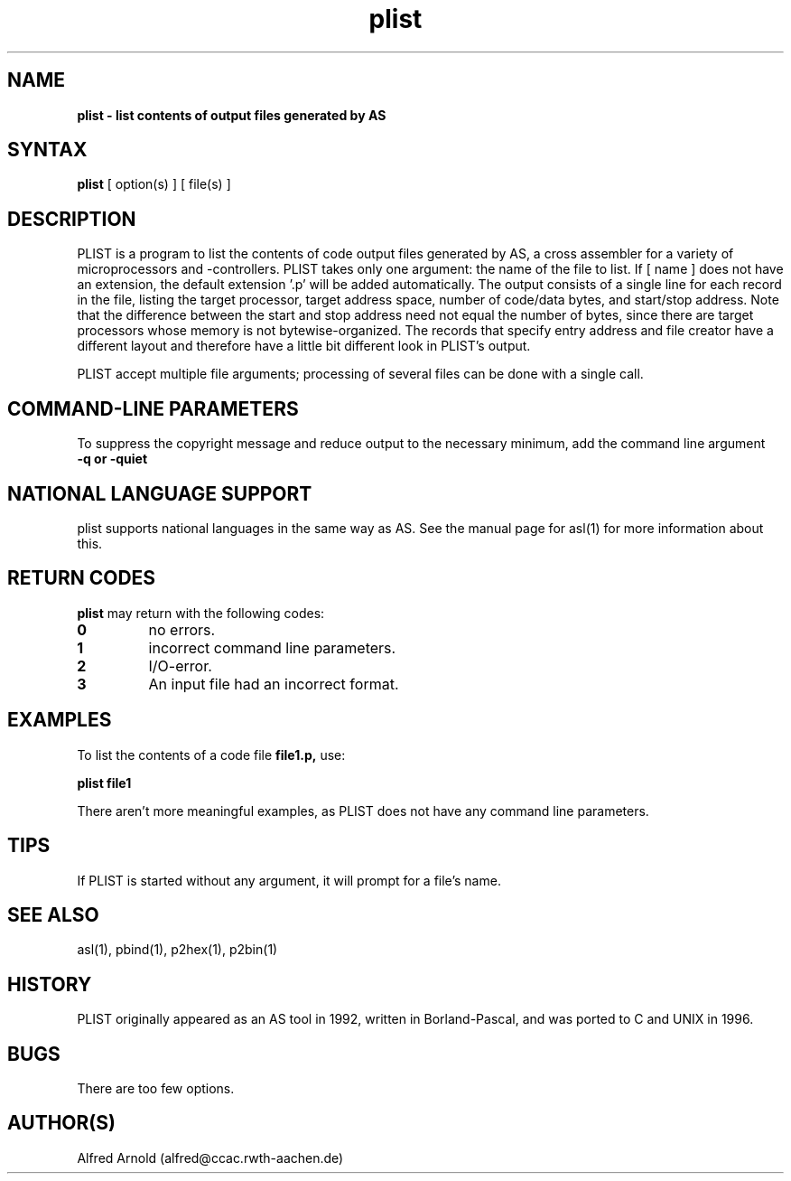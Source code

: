 .TH plist 1

.SH NAME
.B plist \- list contents of output files generated by AS

.SH SYNTAX
.B plist
[ option(s) ] [ file(s) ]

.SH DESCRIPTION

PLIST is a program to list the contents of code output files generated by
AS, a cross assembler for a variety of microprocessors and -controllers.
PLIST takes only one argument: the name of the file to list.  If [ name ]
does not have an extension, the default extension '.p' will be added
automatically.  The output consists of a single line for each record in 
the file, listing the target processor, target address space, number of 
code/data bytes, and start/stop address.  Note that the difference between 
the start and stop address need not equal the number of bytes, since there
are target processors whose memory is not bytewise-organized.  The records
that specify entry address and file creator have a different layout and
therefore have a little bit different look in PLIST's output.

PLIST accept multiple file arguments; processing of several files can be
done with a single call.

.SH COMMAND-LINE PARAMETERS

To suppress the copyright message and reduce output to the necessary
minimum, add the command line argument
.TP
.B -q or -quiet

.SH NATIONAL LANGUAGE SUPPORT

plist supports national languages in the same way as AS.  See the manual
page for asl(1) for more information about this.

.SH RETURN CODES

.B plist
may return with the following codes:
.TP
.B 0
no errors.
.TP
.B 1
incorrect command line parameters.
.TP
.B 2
I/O-error.
.TP
.B 3
An input file had an incorrect format.

.SH EXAMPLES

To list the contents of a code file
.B file1.p,
use:
.PP
.B plist file1
.PP
There aren't more meaningful examples, as PLIST does not have
any command line parameters.

.SH TIPS

If PLIST is started without any argument, it will prompt for a file's name.

.SH SEE ALSO

asl(1), pbind(1), p2hex(1), p2bin(1)

.SH HISTORY

PLIST originally appeared as an AS tool in 1992, written in
Borland-Pascal, and was ported to C and UNIX in 1996.

.SH BUGS

There are too few options.

.SH AUTHOR(S)

Alfred Arnold (alfred@ccac.rwth-aachen.de)

